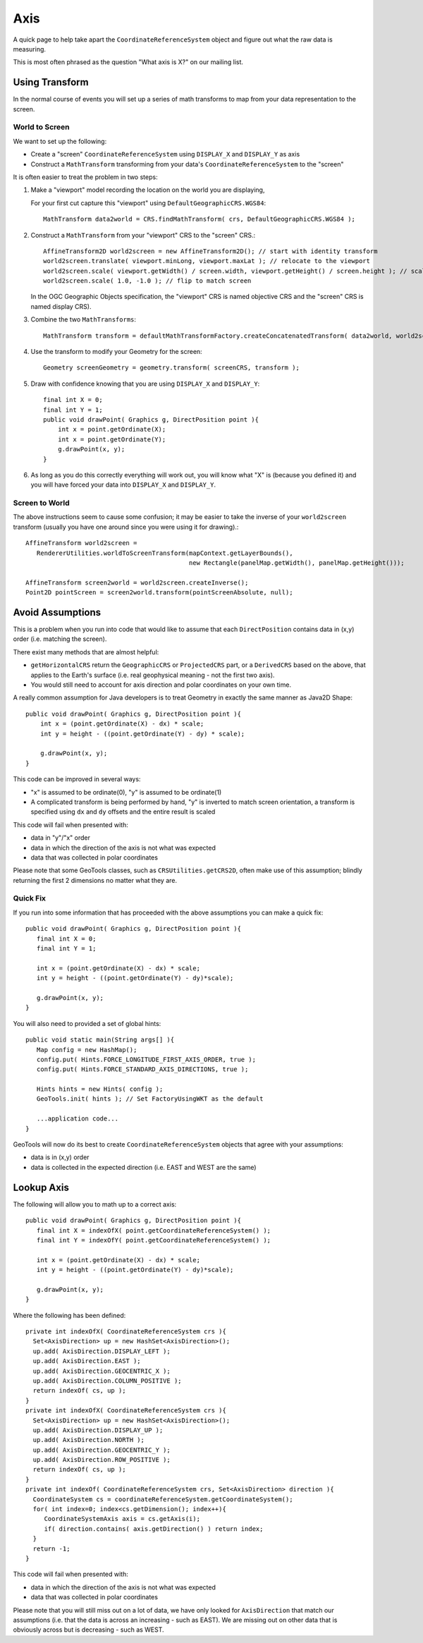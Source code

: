 Axis
----

A quick page to help take apart the ``CoordinateReferenceSystem`` object and figure out what the raw data is measuring.

This is most often phrased as the question "What axis is X?" on our mailing list.

Using Transform
^^^^^^^^^^^^^^^

In the normal course of events you will set up a series of math transforms to map from your data representation to the
screen.

World to Screen
'''''''''''''''

We want to set up the following:

* Create a "screen" ``CoordinateReferenceSystem`` using ``DISPLAY_X`` and ``DISPLAY_Y`` as axis
* Construct a ``MathTransform`` transforming from your data's ``CoordinateReferenceSystem`` to the "screen"

It is often easier to treat the problem in two steps:

1. Make a "viewport" model recording the location on the world you are displaying,
   
   For your first cut capture this "viewport" using
   ``DefaultGeographicCRS.WGS84``::
   
     MathTransform data2world = CRS.findMathTransform( crs, DefaultGeographicCRS.WGS84 );
   
2. Construct a ``MathTransform`` from your "viewport" CRS to the "screen" CRS.::
   
     AffineTransform2D world2screen = new AffineTransform2D(); // start with identity transform
     world2screen.translate( viewport.minLong, viewport.maxLat ); // relocate to the viewport
     world2screen.scale( viewport.getWidth() / screen.width, viewport.getHeight() / screen.height ); // scale to fit
     world2screen.scale( 1.0, -1.0 ); // flip to match screen
   
   In the OGC Geographic Objects specification, the "viewport" CRS is named objective
   CRS and the "screen" CRS is named display CRS).

3. Combine the two ``MathTransforms``::
     
     MathTransform transform = defaultMathTransformFactory.createConcatenatedTransform( data2world, world2screen );

4. Use the transform to modify your Geometry for the screen::
   
      Geometry screenGeometry = geometry.transform( screenCRS, transform );

5. Draw with confidence knowing that you are using ``DISPLAY_X`` and ``DISPLAY_Y``::
     
     final int X = 0;
     final int Y = 1;
     public void drawPoint( Graphics g, DirectPosition point ){
         int x = point.getOrdinate(X);
         int x = point.getOrdinate(Y);
         g.drawPoint(x, y);
     }

6. As long as you do this correctly everything will work out, you will know what "X" is
   (because you defined it) and you will have forced your data into ``DISPLAY_X`` and
   ``DISPLAY_Y``.

Screen to World
'''''''''''''''

The above instructions seem to cause some confusion; it may be easier to take the inverse of your ``world2screen`` transform
(usually you have one around since you were using it for drawing).::
  
  AffineTransform world2screen =
     RendererUtilities.worldToScreenTransform(mapContext.getLayerBounds(),
                                              new Rectangle(panelMap.getWidth(), panelMap.getHeight()));
  
  AffineTransform screen2world = world2screen.createInverse();
  Point2D pointScreen = screen2world.transform(pointScreenAbsolute, null);

Avoid Assumptions
^^^^^^^^^^^^^^^^^

This is a problem when you run into code that would like to assume that each ``DirectPosition`` contains data in (x,y) order
(i.e. matching the screen).

There exist many methods that are almost helpful:

* ``getHorizontalCRS`` return the ``GeographicCRS`` or ``ProjectedCRS`` part, or a ``DerivedCRS`` based on the above, that applies to
  the Earth's surface (i.e. real geophysical meaning - not the first two axis).

* You would still need to account for axis direction and polar coordinates on your own time.

A really common assumption for Java developers is to treat Geometry in exactly the same manner as Java2D Shape::
  
  public void drawPoint( Graphics g, DirectPosition point ){
      int x = (point.getOrdinate(X) - dx) * scale;
      int y = height - ((point.getOrdinate(Y) - dy) * scale);
      
      g.drawPoint(x, y);
  }

This code can be improved in several ways:

* "x" is assumed to be ordinate(0), "y" is assumed to be ordinate(1)

* A complicated transform is being performed by hand, "y" is inverted to match screen orientation, a transform is
  specified using ``dx`` and ``dy`` offsets and the entire result is scaled

This code will fail when presented with:

* data in "y"/"x" order
* data in which the direction of the axis is not what was expected
* data that was collected in polar coordinates

Please note that some GeoTools classes, such as ``CRSUtilities.getCRS2D``, often make use of this assumption; blindly
returning the first 2 dimensions no matter what they are.

Quick Fix
'''''''''

If you run into some information that has proceeded with the above assumptions
you can make a quick fix::
  
  public void drawPoint( Graphics g, DirectPosition point ){
     final int X = 0;
     final int Y = 1;
     
     int x = (point.getOrdinate(X) - dx) * scale;
     int y = height - ((point.getOrdinate(Y) - dy)*scale);
     
     g.drawPoint(x, y);
  }

You will also need to provided a set of global hints::
  
  public void static main(String args[] ){
     Map config = new HashMap();
     config.put( Hints.FORCE_LONGITUDE_FIRST_AXIS_ORDER, true );
     config.put( Hints.FORCE_STANDARD_AXIS_DIRECTIONS, true );
     
     Hints hints = new Hints( config );
     GeoTools.init( hints ); // Set FactoryUsingWKT as the default
     
     ...application code...
  }

GeoTools will now do its best to create ``CoordinateReferenceSystem`` objects that agree with your assumptions:

* data is in (x,y) order
* data is collected in the expected direction (i.e. EAST and WEST are the same)

Lookup Axis
^^^^^^^^^^^

The following will allow you to math up to a correct axis::
  
  public void drawPoint( Graphics g, DirectPosition point ){
     final int X = indexOfX( point.getCoordinateReferenceSystem() );
     final int Y = indexOfY( point.getCoordinateReferenceSystem() );

     int x = (point.getOrdinate(X) - dx) * scale;
     int y = height - ((point.getOrdinate(Y) - dy)*scale);
     
     g.drawPoint(x, y);
  }

Where the following has been defined::
  
  private int indexOfX( CoordinateReferenceSystem crs ){
    Set<AxisDirection> up = new HashSet<AxisDirection>();
    up.add( AxisDirection.DISPLAY_LEFT );
    up.add( AxisDirection.EAST );
    up.add( AxisDirection.GEOCENTRIC_X );
    up.add( AxisDirection.COLUMN_POSITIVE );
    return indexOf( cs, up );
  }
  private int indexOfX( CoordinateReferenceSystem crs ){
    Set<AxisDirection> up = new HashSet<AxisDirection>();
    up.add( AxisDirection.DISPLAY_UP );
    up.add( AxisDirection.NORTH );
    up.add( AxisDirection.GEOCENTRIC_Y );
    up.add( AxisDirection.ROW_POSITIVE );
    return indexOf( cs, up );
  }
  private int indexOf( CoordinateReferenceSystem crs, Set<AxisDirection> direction ){
    CoordinateSystem cs = coordinateReferenceSystem.getCoordinateSystem();
    for( int index=0; index<cs.getDimension(); index++){
       CoordinateSystemAxis axis = cs.getAxis(i);
       if( direction.contains( axis.getDirection() ) return index;
    }   
    return -1;
  }

This code will fail when presented with:

* data in which the direction of the axis is not what was expected
* data that was collected in polar coordinates

Please note that you will still miss out on a lot of data, we have only looked for ``AxisDirection`` that match our
assumptions (i.e. that the data is across an increasing - such as EAST). We are missing out on other data that is
obviously across but is decreasing - such as WEST.
